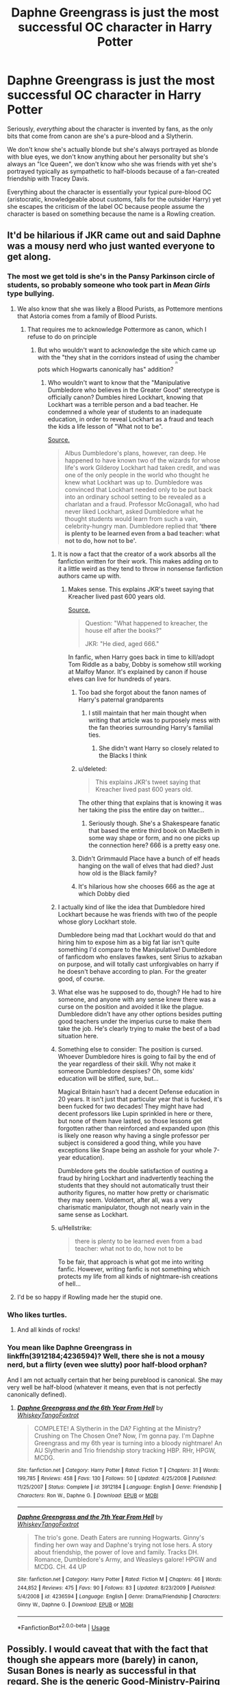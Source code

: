 #+TITLE: Daphne Greengrass is just the most successful OC character in Harry Potter

* Daphne Greengrass is just the most successful OC character in Harry Potter
:PROPERTIES:
:Author: Apache287
:Score: 596
:DateUnix: 1567600673.0
:DateShort: 2019-Sep-04
:FlairText: Discussion
:END:
Seriously, /everything/ about the character is invented by fans, as the only bits that come from canon are she's a pure-blood and a Slytherin.

We don't know she's actually blonde but she's always portrayed as blonde with blue eyes, we don't know anything about her personality but she's always an "Ice Queen", we don't know who she was friends with yet she's portrayed typically as sympathetic to half-bloods because of a fan-created friendship with Tracey Davis.

Everything about the character is essentially your typical pure-blood OC (aristocratic, knowledgeable about customs, falls for the outsider Harry) yet she escapes the criticism of the label OC because people assume the character is based on something because the name is a Rowling creation.


** It'd be hilarious if JKR came out and said Daphne was a mousy nerd who just wanted everyone to get along.
:PROPERTIES:
:Author: Slightly_Too_Heavy
:Score: 361
:DateUnix: 1567601919.0
:DateShort: 2019-Sep-04
:END:

*** The most we get told is she's in the Pansy Parkinson circle of students, so probably someone who took part in /Mean Girls/ type bullying.
:PROPERTIES:
:Author: Apache287
:Score: 141
:DateUnix: 1567603105.0
:DateShort: 2019-Sep-04
:END:

**** We also know that she was likely a Blood Purists, as Pottemore mentions that Astoria comes from a family of Blood Purists.
:PROPERTIES:
:Author: aAlouda
:Score: 95
:DateUnix: 1567603733.0
:DateShort: 2019-Sep-04
:END:

***** That requires me to acknowledge Pottermore as canon, which I refuse to do on principle
:PROPERTIES:
:Author: Tenebris-Umbra
:Score: 209
:DateUnix: 1567605791.0
:DateShort: 2019-Sep-04
:END:

****** But who wouldn't want to acknowledge the site which came up with the "they shat in the corridors instead of using the chamber pots which Hogwarts canonically has" addition? ^{^{^{^{/s}}}}
:PROPERTIES:
:Author: Hellstrike
:Score: 135
:DateUnix: 1567606558.0
:DateShort: 2019-Sep-04
:END:

******* Who wouldn't want to know that the "Manipulative Dumbledore who believes in the Greater Good" stereotype is officially canon? Dumbles hired Lockhart, knowing that Lockhart was a terrible person and a bad teacher. He condemned a whole year of students to an inadequate education, in order to reveal Lockhart as a fraud and teach the kids a life lesson of "What not to be".

[[https://www.pottermore.com/writing-by-jk-rowling/gilderoy-lockhart][Source.]]

#+begin_quote
  Albus Dumbledore's plans, however, ran deep. He happened to have known two of the wizards for whose life's work Gilderoy Lockhart had taken credit, and was one of the only people in the world who thought he knew what Lockhart was up to. Dumbledore was convinced that Lockhart needed only to be put back into an ordinary school setting to be revealed as a charlatan and a fraud. Professor McGonagall, who had never liked Lockhart, asked Dumbledore what he thought students would learn from such a vain, celebrity-hungry man. Dumbledore replied that *‘there is plenty to be learned even from a bad teacher: what not to do, how not to be'.*
#+end_quote
:PROPERTIES:
:Author: 4ecks
:Score: 91
:DateUnix: 1567607238.0
:DateShort: 2019-Sep-04
:END:

******** It is now a fact that the creator of a work absorbs all the fanfiction written for their work. This makes adding on to it a little weird as they tend to throw in nonsense fanfiction authors came up with.
:PROPERTIES:
:Author: The379thHero
:Score: 59
:DateUnix: 1567607779.0
:DateShort: 2019-Sep-04
:END:

********* Makes sense. This explains JKR's tweet saying that Kreacher lived past 600 years old.

[[https://twitter.com/jk_rowling/status/827296712561659905?lang=en][Source.]]

#+begin_quote
  Question: "What happened to kreacher, the house elf after the books?"

  JKR: "He died, aged 666."
#+end_quote

In fanfic, when Harry goes back in time to kill/adopt Tom Riddle as a baby, Dobby is somehow still working at Malfoy Manor. It's explained by canon if house elves can live for hundreds of years.
:PROPERTIES:
:Author: 4ecks
:Score: 50
:DateUnix: 1567608031.0
:DateShort: 2019-Sep-04
:END:

********** Too bad she forgot about the fanon names of Harry's paternal grandparents
:PROPERTIES:
:Author: The379thHero
:Score: 51
:DateUnix: 1567608088.0
:DateShort: 2019-Sep-04
:END:

*********** I still maintain that her main thought when writing that article was to purposely mess with the fan theories surrounding Harry's familial ties.
:PROPERTIES:
:Author: RedKorss
:Score: 37
:DateUnix: 1567611552.0
:DateShort: 2019-Sep-04
:END:

************ She didn't want Harry so closely related to the Blacks I think
:PROPERTIES:
:Author: Redhotlipstik
:Score: 3
:DateUnix: 1567654856.0
:DateShort: 2019-Sep-05
:END:


********** u/deleted:
#+begin_quote
  This explains JKR's tweet saying that Kreacher lived past 600 years old.
#+end_quote

The other thing that explains that is knowing it was her taking the piss the entire day on twitter...
:PROPERTIES:
:Score: 14
:DateUnix: 1567624242.0
:DateShort: 2019-Sep-04
:END:

*********** Seriously though. She's a Shakespeare fanatic that based the entire third book on MacBeth in some way shape or form, and no one picks up the connection here? 666 is a pretty easy one.
:PROPERTIES:
:Author: LightOfTheElessar
:Score: 9
:DateUnix: 1567645288.0
:DateShort: 2019-Sep-05
:END:


********** Didn't Grimmauld Place have a bunch of elf heads hanging on the wall of elves that had died? Just how old is the Black family?
:PROPERTIES:
:Author: AndroidMyAndroid
:Score: 10
:DateUnix: 1567634436.0
:DateShort: 2019-Sep-05
:END:


********** It's hilarious how she chooses 666 as the age at which Dobby died
:PROPERTIES:
:Author: BarneySpeaksBlarney
:Score: -8
:DateUnix: 1567620781.0
:DateShort: 2019-Sep-04
:END:


******** I actually kind of like the idea that Dumbledore hired Lockhart because he was friends with two of the people whose glory Lockhart stole.

Dumbledore being mad that Lockhart would do that and hiring him to expose him as a big fat liar isn't quite something I'd compare to the Manipulative! Dumbledore of fanficdom who enslaves fawkes, sent Sirius to azkaban on purpose, and will totally cast unforgivables on harry if he doesn't behave according to plan. For the greater good, of course.
:PROPERTIES:
:Author: corwinicewolf
:Score: 14
:DateUnix: 1567629773.0
:DateShort: 2019-Sep-05
:END:


******** What else was he supposed to do, though? He had to hire someone, and anyone with any sense knew there was a curse on the position and avoided it like the plague. Dumbledore didn't have any other options besides putting good teachers under the imperius curse to make them take the job. He's clearly trying to make the best of a bad situation here.
:PROPERTIES:
:Author: MTheLoud
:Score: 14
:DateUnix: 1567627905.0
:DateShort: 2019-Sep-05
:END:


******** Something else to consider: The position is cursed. Whoever Dumbledore hires is going to fail by the end of the year regardless of their skill. Why not make it someone Dumbledore despises? Oh, some kids' education will be stifled, sure, but...

Magical Britain hasn't had a decent Defense education in 20 years. It isn't just that particular year that is fucked, it's been fucked for two decades! They might have had decent professors like Lupin sprinkled in here or there, but none of them have lasted, so those lessons get forgotten rather than reinforced and expanded upon (this is likely one reason why having a single professor per subject is considered a good thing, while you have exceptions like Snape being an asshole for your whole 7-year education).

Dumbledore gets the double satisfaction of ousting a fraud by hiring Lockhart and inadvertently teaching the students that they should not automatically trust their authority figures, no matter how pretty or charismatic they may seem. Voldemort, after all, was a very charismatic manipulator, though not nearly vain in the same sense as Lockhart.
:PROPERTIES:
:Author: Poonchow
:Score: 9
:DateUnix: 1567663022.0
:DateShort: 2019-Sep-05
:END:


******** u/Hellstrike:
#+begin_quote
  there is plenty to be learned even from a bad teacher: what not to do, how not to be
#+end_quote

To be fair, that approach is what got me into writing fanfic. However, writing fanfic is not something which protects my life from all kinds of nightmare-ish creations of hell...
:PROPERTIES:
:Author: Hellstrike
:Score: 16
:DateUnix: 1567607705.0
:DateShort: 2019-Sep-04
:END:


**** I'd be so happy if Rowling made her the stupid one.
:PROPERTIES:
:Score: 1
:DateUnix: 1567727522.0
:DateShort: 2019-Sep-06
:END:


*** Who likes turtles.
:PROPERTIES:
:Author: ashez2ashes
:Score: 18
:DateUnix: 1567606225.0
:DateShort: 2019-Sep-04
:END:

**** And all kinds of rocks!
:PROPERTIES:
:Author: jazzjazzmine
:Score: 11
:DateUnix: 1567606564.0
:DateShort: 2019-Sep-04
:END:


*** You mean like Daphne Greengrass in linkffn(3912184;4236594)? Well, there she is not a mousy nerd, but a flirty (even wee slutty) poor half-blood orphan?

And I am not actually certain that her being pureblood is canonical. She may very well be half-blood (whatever it means, even that is not perfectly canonically defined).
:PROPERTIES:
:Author: ceplma
:Score: 11
:DateUnix: 1567614058.0
:DateShort: 2019-Sep-04
:END:

**** [[https://www.fanfiction.net/s/3912184/1/][*/Daphne Greengrass and the 6th Year From Hell/*]] by [[https://www.fanfiction.net/u/1369789/WhiskeyTangoFoxtrot][/WhiskeyTangoFoxtrot/]]

#+begin_quote
  COMPLETE! A Slytherin in the DA? Fighting at the Ministry? Crushing on The Chosen One? Now, I'm gonna pay. I'm Daphne Greengrass and my 6th year is turning into a bloody nightmare! An AU Slytherin and Trio friendship story tracking HBP. RHr, HPGW, MCDG.
#+end_quote

^{/Site/:} ^{fanfiction.net} ^{*|*} ^{/Category/:} ^{Harry} ^{Potter} ^{*|*} ^{/Rated/:} ^{Fiction} ^{T} ^{*|*} ^{/Chapters/:} ^{31} ^{*|*} ^{/Words/:} ^{199,785} ^{*|*} ^{/Reviews/:} ^{458} ^{*|*} ^{/Favs/:} ^{130} ^{*|*} ^{/Follows/:} ^{50} ^{*|*} ^{/Updated/:} ^{4/25/2008} ^{*|*} ^{/Published/:} ^{11/25/2007} ^{*|*} ^{/Status/:} ^{Complete} ^{*|*} ^{/id/:} ^{3912184} ^{*|*} ^{/Language/:} ^{English} ^{*|*} ^{/Genre/:} ^{Friendship} ^{*|*} ^{/Characters/:} ^{Ron} ^{W.,} ^{Daphne} ^{G.} ^{*|*} ^{/Download/:} ^{[[http://www.ff2ebook.com/old/ffn-bot/index.php?id=3912184&source=ff&filetype=epub][EPUB]]} ^{or} ^{[[http://www.ff2ebook.com/old/ffn-bot/index.php?id=3912184&source=ff&filetype=mobi][MOBI]]}

--------------

[[https://www.fanfiction.net/s/4236594/1/][*/Daphne Greengrass and the 7th Year From Hell/*]] by [[https://www.fanfiction.net/u/1369789/WhiskeyTangoFoxtrot][/WhiskeyTangoFoxtrot/]]

#+begin_quote
  The trio's gone. Death Eaters are running Hogwarts. Ginny's finding her own way and Daphne's trying not lose hers. A story about friendship, the power of love and family. Tracks DH. Romance, Dumbledore's Army, and Weasleys galore! HPGW and MCDG. CH. 44 UP
#+end_quote

^{/Site/:} ^{fanfiction.net} ^{*|*} ^{/Category/:} ^{Harry} ^{Potter} ^{*|*} ^{/Rated/:} ^{Fiction} ^{M} ^{*|*} ^{/Chapters/:} ^{46} ^{*|*} ^{/Words/:} ^{244,852} ^{*|*} ^{/Reviews/:} ^{475} ^{*|*} ^{/Favs/:} ^{90} ^{*|*} ^{/Follows/:} ^{83} ^{*|*} ^{/Updated/:} ^{8/23/2009} ^{*|*} ^{/Published/:} ^{5/4/2008} ^{*|*} ^{/id/:} ^{4236594} ^{*|*} ^{/Language/:} ^{English} ^{*|*} ^{/Genre/:} ^{Drama/Friendship} ^{*|*} ^{/Characters/:} ^{Ginny} ^{W.,} ^{Daphne} ^{G.} ^{*|*} ^{/Download/:} ^{[[http://www.ff2ebook.com/old/ffn-bot/index.php?id=4236594&source=ff&filetype=epub][EPUB]]} ^{or} ^{[[http://www.ff2ebook.com/old/ffn-bot/index.php?id=4236594&source=ff&filetype=mobi][MOBI]]}

--------------

*FanfictionBot*^{2.0.0-beta} | [[https://github.com/tusing/reddit-ffn-bot/wiki/Usage][Usage]]
:PROPERTIES:
:Author: FanfictionBot
:Score: 4
:DateUnix: 1567614070.0
:DateShort: 2019-Sep-04
:END:


** Possibly. I would caveat that with the fact that though she appears more (barely) in canon, Susan Bones is nearly as successful in that regard. She is the generic Good-Ministry-Pairing for many stories. Think about how fanon it has become regarding her...assets shall we say.

So, we have major pairings for three of the four main houses most common in fanfiction:

- Gryffindor - Hermione/Ginny (waxes and wanes due to oversaturation)
- Slytherin - Daphne (and admittedly a LOT of SI girls)
- Hufflepuff - Susan

The odd man out is actually Ravenclaw, which by my estimation has the least OC characters created in the whole fandom (pairing or otherwise). Why is that? I can only speculate.

My guess is probably due to both the train-wreck relationship with Cho not exactly painting her (and possibly Michael Corner) in a good light. Another factor that, now I think of it, may be that Ravenclaw characters get the least 'page-time' out of all the houses in the books (actually checked this too).

Not to mention Ravenclaw actually seems to have the least broad characterization (everything related to being smart/knowledgeable). Compare that with Gryffindor - honorable, boisterous, brave, reckless, humorous, straight-forward - where you see both the good and bad of the house so clearly in the books.
:PROPERTIES:
:Author: XeshTrill
:Score: 95
:DateUnix: 1567606119.0
:DateShort: 2019-Sep-04
:END:

*** It's probably the lack of an archetypal character.

Hufflepuff you've got Susan, Tonks, Hannah, and Cedric who all have various shades of friendship and loyalty above all.

Gryffindor I don't need to list because there's enough to show their traits which you list.

Slytherin have a few characters to show their factional, cunning, political, and loyal (in their own way) tendencies.

Ravenclaw, all you really have is Luna (who says she gets bullied by her classmates) who doesn't really fit into their archetype.

Most OCs are typically a character the author likes but with certain traits added or removed (most Gryffindor OCs seem to be a combination of Ginny's sportyness and Hermione's brains but without the former's impetuous personality or the latter's awful social manner)
:PROPERTIES:
:Author: Apache287
:Score: 57
:DateUnix: 1567606448.0
:DateShort: 2019-Sep-04
:END:

**** In fairness, fanon Luna is just as much an OC as fanon Daphne.
:PROPERTIES:
:Author: ForwardDiscussion
:Score: 58
:DateUnix: 1567609416.0
:DateShort: 2019-Sep-04
:END:

***** I have no clue how fanon Luna turned into an oversexualised pansexual nymphomaniac teenager, but I do know that I don't like it.
:PROPERTIES:
:Author: 4ecks
:Score: 88
:DateUnix: 1567610235.0
:DateShort: 2019-Sep-04
:END:

****** Her name is Lovegood, and Rowling literally has a werewolf named Remus Lupin.
:PROPERTIES:
:Score: 61
:DateUnix: 1567624048.0
:DateShort: 2019-Sep-04
:END:


****** [deleted]
:PROPERTIES:
:Score: 43
:DateUnix: 1567612110.0
:DateShort: 2019-Sep-04
:END:

******* I mean she had an air of odd charm around her when I first read the books and saw her (Maybe it's not the same with others?), and that's been really over-exaggerated and I hate it. She's Luna, just a charming kind girl who's bullied, not Luna the OP-seer-quirky-notlikeothergirls-divinator.
:PROPERTIES:
:Author: YoungMadScientist_
:Score: 1
:DateUnix: 1582066302.0
:DateShort: 2020-Feb-19
:END:


****** Quirky girls are monsters in bed am'ight? /s
:PROPERTIES:
:Author: ericonr
:Score: 30
:DateUnix: 1567611463.0
:DateShort: 2019-Sep-04
:END:

******* /cue obligatory line from Hermione stories/

It's always the quiet ones.
:PROPERTIES:
:Author: Hellstrike
:Score: 31
:DateUnix: 1567616920.0
:DateShort: 2019-Sep-04
:END:

******** It's pretty funny to see those little comments in stories too, because Hermione is the opposite of quiet.
:PROPERTIES:
:Score: 13
:DateUnix: 1567648394.0
:DateShort: 2019-Sep-05
:END:


****** The actress. Same as the Draco in leather pants trope.
:PROPERTIES:
:Author: xenrev
:Score: 17
:DateUnix: 1567614157.0
:DateShort: 2019-Sep-04
:END:

******* The actress is just your average pretty girl though.
:PROPERTIES:
:Author: AvarizeDK
:Score: 8
:DateUnix: 1567631099.0
:DateShort: 2019-Sep-05
:END:

******** In your opinion. I don't think Angelina Jolie is attractive, but I'm clearly in the minority on that. Some of the photospreads of Evanna Lynch are fairly racy so it's a hop, skip, and a jump from that to oversexualised pansexual nymphomaniac Luna Lovegood.
:PROPERTIES:
:Author: xenrev
:Score: 10
:DateUnix: 1567643030.0
:DateShort: 2019-Sep-05
:END:

********* I've never heard someone outside the fanfiction community find her particularly attractive.
:PROPERTIES:
:Author: AvarizeDK
:Score: -1
:DateUnix: 1567657893.0
:DateShort: 2019-Sep-05
:END:

********** Teenage me found Luna the most attractive person in the movies, something I always found odd (I figured it'd be Fleur, but meh).
:PROPERTIES:
:Author: Fredrik1994
:Score: 8
:DateUnix: 1567663425.0
:DateShort: 2019-Sep-05
:END:

*********** teenage me found it to be narcissa malfoy. Not enough pairinhs with her though...
:PROPERTIES:
:Score: 1
:DateUnix: 1567766827.0
:DateShort: 2019-Sep-06
:END:

************ As a teenager I thought Bellatrix was. Pls no hate.
:PROPERTIES:
:Author: BBopMaster216
:Score: 2
:DateUnix: 1567785310.0
:DateShort: 2019-Sep-06
:END:

************* mmh, I liked delenda est for that pairing
:PROPERTIES:
:Score: 1
:DateUnix: 1567823782.0
:DateShort: 2019-Sep-07
:END:


********** Weird. All my non-fandom friends find her very attractive. Especially as Evanna Lynch aged up.
:PROPERTIES:
:Author: xenrev
:Score: 1
:DateUnix: 1567782878.0
:DateShort: 2019-Sep-06
:END:


****** It is not always so. In some better stories she may be written well. linkao3(Protection From Nargles by Arpad_Hrunta;Harry and Luna Against the High Inquisitor by Arpad_Hrunta) or for example in linkao3(The Accidental Animagus by White_Squirrel), in all Northumbrian stories, or in linkffn(Help of a Seer by Aealket).
:PROPERTIES:
:Author: ceplma
:Score: 5
:DateUnix: 1567614473.0
:DateShort: 2019-Sep-04
:END:

******* [[https://archiveofourown.org/works/568303][*/Harry and Luna Against the High Inquisitor/*]] by [[https://www.archiveofourown.org/users/Arpad_Hrunta/pseuds/Arpad_Hrunta][/Arpad_Hrunta/]]

#+begin_quote
  Harry and Luna are in a new relationship, but have to deal with the machinations of High Inquisitor Dolores Umbridge. Sequel to "Protection from Nargles". HPLL, RWLB. In progress.
#+end_quote

^{/Site/:} ^{Archive} ^{of} ^{Our} ^{Own} ^{*|*} ^{/Fandom/:} ^{Harry} ^{Potter} ^{-} ^{J.} ^{K.} ^{Rowling} ^{*|*} ^{/Published/:} ^{2012-11-20} ^{*|*} ^{/Updated/:} ^{2014-12-12} ^{*|*} ^{/Words/:} ^{111927} ^{*|*} ^{/Chapters/:} ^{16/?} ^{*|*} ^{/Comments/:} ^{18} ^{*|*} ^{/Kudos/:} ^{94} ^{*|*} ^{/Bookmarks/:} ^{14} ^{*|*} ^{/Hits/:} ^{3674} ^{*|*} ^{/ID/:} ^{568303} ^{*|*} ^{/Download/:} ^{[[https://archiveofourown.org/downloads/568303/Harry%20and%20Luna%20Against.epub?updated_at=1418452659][EPUB]]} ^{or} ^{[[https://archiveofourown.org/downloads/568303/Harry%20and%20Luna%20Against.mobi?updated_at=1418452659][MOBI]]}

--------------

[[https://archiveofourown.org/works/14078862][*/The Accidental Animagus/*]] by [[https://www.archiveofourown.org/users/White_Squirrel/pseuds/White_Squirrel][/White_Squirrel/]]

#+begin_quote
  Harry escapes the Dursleys with a unique bout of accidental magic and eventually winds up at the Grangers' house. Now, he has what he always wanted: a loving family---and he'll need their help to take on the magical world and vanquish the dark lord who has pursued him from birth. Years 1-4.
#+end_quote

^{/Site/:} ^{Archive} ^{of} ^{Our} ^{Own} ^{*|*} ^{/Fandom/:} ^{Harry} ^{Potter} ^{-} ^{J.} ^{K.} ^{Rowling} ^{*|*} ^{/Published/:} ^{2018-03-24} ^{*|*} ^{/Completed/:} ^{2018-04-07} ^{*|*} ^{/Words/:} ^{666696} ^{*|*} ^{/Chapters/:} ^{112/112} ^{*|*} ^{/Comments/:} ^{380} ^{*|*} ^{/Kudos/:} ^{962} ^{*|*} ^{/Bookmarks/:} ^{231} ^{*|*} ^{/Hits/:} ^{29516} ^{*|*} ^{/ID/:} ^{14078862} ^{*|*} ^{/Download/:} ^{[[https://archiveofourown.org/downloads/14078862/The%20Accidental%20Animagus.epub?updated_at=1531881325][EPUB]]} ^{or} ^{[[https://archiveofourown.org/downloads/14078862/The%20Accidental%20Animagus.mobi?updated_at=1531881325][MOBI]]}

--------------

[[https://www.fanfiction.net/s/7548963/1/][*/Help of a Seer/*]] by [[https://www.fanfiction.net/u/1271272/Aealket][/Aealket/]]

#+begin_quote
  When Luna's dad is killed, things change. Post Order of the Phoenix HP/LL
#+end_quote

^{/Site/:} ^{fanfiction.net} ^{*|*} ^{/Category/:} ^{Harry} ^{Potter} ^{*|*} ^{/Rated/:} ^{Fiction} ^{M} ^{*|*} ^{/Chapters/:} ^{26} ^{*|*} ^{/Words/:} ^{159,424} ^{*|*} ^{/Reviews/:} ^{1,143} ^{*|*} ^{/Favs/:} ^{2,418} ^{*|*} ^{/Follows/:} ^{1,209} ^{*|*} ^{/Updated/:} ^{3/27/2012} ^{*|*} ^{/Published/:} ^{11/13/2011} ^{*|*} ^{/Status/:} ^{Complete} ^{*|*} ^{/id/:} ^{7548963} ^{*|*} ^{/Language/:} ^{English} ^{*|*} ^{/Genre/:} ^{Adventure/Romance} ^{*|*} ^{/Characters/:} ^{Harry} ^{P.,} ^{Luna} ^{L.} ^{*|*} ^{/Download/:} ^{[[http://www.ff2ebook.com/old/ffn-bot/index.php?id=7548963&source=ff&filetype=epub][EPUB]]} ^{or} ^{[[http://www.ff2ebook.com/old/ffn-bot/index.php?id=7548963&source=ff&filetype=mobi][MOBI]]}

--------------

*FanfictionBot*^{2.0.0-beta} | [[https://github.com/tusing/reddit-ffn-bot/wiki/Usage][Usage]]
:PROPERTIES:
:Author: FanfictionBot
:Score: 1
:DateUnix: 1567614561.0
:DateShort: 2019-Sep-04
:END:


**** u/Hellstrike:
#+begin_quote
  Hannah
#+end_quote

But there are no popular fics with Harry pairings for her. There are plenty of Harry/Tonks (* /nervously looks left and right/ *), Harry/Susan and Harry/Cedric stories around. But very little with Hannah other than some fics where she ends up with Neville.
:PROPERTIES:
:Author: Hellstrike
:Score: 11
:DateUnix: 1567606742.0
:DateShort: 2019-Sep-04
:END:

***** Sorry, I didn't mean there are loads of fics of these character necessarily but that there are characters in those houses that fit as "archetypes" to base other characters off or to be used.

Hannah isn't used much because of the canon Neville relationship.
:PROPERTIES:
:Author: Apache287
:Score: 18
:DateUnix: 1567606871.0
:DateShort: 2019-Sep-04
:END:

****** Hermione canonically ends up with Ron, but that has not stopped people from shipping her with everyone from Harry to Voldemort, Kingsley, Snape and Moonboy for all I know.
:PROPERTIES:
:Author: Hellstrike
:Score: 14
:DateUnix: 1567606997.0
:DateShort: 2019-Sep-04
:END:

******* True but the Harry pairing was one of the thing's that been talked about for years while Hannah/Neville has never really seen a "he should've ended up with Ginny because of Yule Ball" type affair.
:PROPERTIES:
:Author: Apache287
:Score: 15
:DateUnix: 1567607742.0
:DateShort: 2019-Sep-04
:END:

******** Neville/"his weird plant" OTP

Actually, I am afraid to search for that given what you can usually find in the depths of +hell+ the internet.
:PROPERTIES:
:Author: Hellstrike
:Score: 22
:DateUnix: 1567607899.0
:DateShort: 2019-Sep-04
:END:


******* [deleted]
:PROPERTIES:
:Score: 12
:DateUnix: 1567612278.0
:DateShort: 2019-Sep-04
:END:

******** u/Hellstrike:
#+begin_quote
  people feel bad for the other guys so they get the "dregs"
#+end_quote

I hate that part, especially in Ministry 6 fics.

/So Harry and Hermione, Neville and Luna, wait that leaves Ron with Ginny... Wait, we are not Game of Thrones or the Habsburgs, so Neville and Ginny and Ron with Luna./

Like, not everyone has to end up paired, especially not in a fic where everyone is just 16. Hell, make Hermione the inspiration for Barney Stinson and have her seduce half of the witches in her age group just for the fun of it because she just snapped and went off on an epic journey of hedonism after the war or something like that.
:PROPERTIES:
:Author: Hellstrike
:Score: 19
:DateUnix: 1567612751.0
:DateShort: 2019-Sep-04
:END:

********* u/Maacssis:
#+begin_quote
  Hell, make Hermione the inspiration for Barney Stinson and have her seduce half of the witches in her age group just for the fun of it because she just snapped and went off on an epic journey of hedonism after the war or something like that.
#+end_quote

Yes, please
:PROPERTIES:
:Author: Maacssis
:Score: 3
:DateUnix: 1567648123.0
:DateShort: 2019-Sep-05
:END:


******* Moonboy for all I know 😂😂😂
:PROPERTIES:
:Author: Just__A__Commenter
:Score: 1
:DateUnix: 1568476494.0
:DateShort: 2019-Sep-14
:END:


***** Hanna is in a lot of the Harry/Susan fics, as a third. Like she's an extension of Susan.
:PROPERTIES:
:Author: xenrev
:Score: 10
:DateUnix: 1567614348.0
:DateShort: 2019-Sep-04
:END:

****** Hannah is to Susan as Tracy is to Daphne.

She is rarely the love interest, but is almost always the love interests best friend. Also often plays romantic advisor when Harry and Susan/Daphne have an argument/misunderstanding.
:PROPERTIES:
:Author: Daimonin_123
:Score: 10
:DateUnix: 1567651375.0
:DateShort: 2019-Sep-05
:END:

******* I've found Tracy to be more /just/ a friend (Harry/Daphne, Daphne & Tracy), whereas Hannah is a bonus girlfriend (Harry/Susan/Hannah) just as often (if not more often) as she is just a friend.
:PROPERTIES:
:Author: xenrev
:Score: 6
:DateUnix: 1567783287.0
:DateShort: 2019-Sep-06
:END:


***** Hannah usually ends up the 3rd person in a Harry/Susan/x trio, but I've not really seen her paired with him alone.
:PROPERTIES:
:Author: Fredrik1994
:Score: 2
:DateUnix: 1567663557.0
:DateShort: 2019-Sep-05
:END:


*** u/Hellstrike:
#+begin_quote
  Susan
#+end_quote

You mean "tits who get Harry to talk to Amelia Bones"? Seriously, I haven't seen a fic with a Harry/Susan pairing where she was not a convenient plot device to bridge the gap between her aunt and him, usually to get Sirius a trial or Harry "independent" from Dumbledore. Might be time to write one...
:PROPERTIES:
:Author: Hellstrike
:Score: 67
:DateUnix: 1567606900.0
:DateShort: 2019-Sep-04
:END:

**** u/deleted:
#+begin_quote
  You mean "tits who get Harry to talk to Amelia Bones"? Seriously, I haven't seen a fic with a Harry/Susan pairing where she was not a convenient plot device to bridge the gap between her aunt and him, usually to get Sirius a trial or Harry "independent" from Dumbledore. Might be time to write one...
#+end_quote

I hope someone writes that literally.
:PROPERTIES:
:Score: 19
:DateUnix: 1567623811.0
:DateShort: 2019-Sep-04
:END:


**** u/deleted:
#+begin_quote
  You mean "tits who get Harry to talk to Amelia Bones"? Seriously, I haven't seen a fic with a Harry/Susan pairing where she was not a convenient plot device to bridge the gap between her aunt and him, usually to get Sirius a trial or Harry "independent" from Dumbledore. Might be time to write one...
#+end_quote

I've got a title if you're interested. "Fantastic Breasts and where to find them."
:PROPERTIES:
:Score: 6
:DateUnix: 1567789228.0
:DateShort: 2019-Sep-06
:END:

***** Perfection.
:PROPERTIES:
:Author: fuckyeahmoment
:Score: 1
:DateUnix: 1569410423.0
:DateShort: 2019-Sep-25
:END:


**** I mean there's a few where they bond over both not having any family anymore because Amelia died.
:PROPERTIES:
:Author: ThellraAK
:Score: 1
:DateUnix: 1567682801.0
:DateShort: 2019-Sep-05
:END:


*** [deleted]
:PROPERTIES:
:Score: 16
:DateUnix: 1567611906.0
:DateShort: 2019-Sep-04
:END:

**** Actually, her original name used to be Sue, which is why I make her Welsh. People come expecting some racial stereotypes and instead, they get a "normal" girl with a distant background from one of Britain's former colonies.
:PROPERTIES:
:Author: Hellstrike
:Score: 13
:DateUnix: 1567617394.0
:DateShort: 2019-Sep-04
:END:

***** “Bitch I ain't Cho Chang”
:PROPERTIES:
:Author: Redhotlipstik
:Score: 18
:DateUnix: 1567655065.0
:DateShort: 2019-Sep-05
:END:

****** An upvote for the AVPM reference :P
:PROPERTIES:
:Author: Emerald-Guardian
:Score: 5
:DateUnix: 1567705103.0
:DateShort: 2019-Sep-05
:END:


** Most successful OCs:

1. DG
2. Susan Bones
3. Fucking Hadrian lol. Actually, I'm not even sure what Hadrian is anymore. Harry/SI/OC
:PROPERTIES:
:Author: Arsenal_49_Spurs_0
:Score: 79
:DateUnix: 1567610210.0
:DateShort: 2019-Sep-04
:END:

*** I know what hadrian is, it's an instant drop of the story.
:PROPERTIES:
:Author: LowerQuality
:Score: 37
:DateUnix: 1567633899.0
:DateShort: 2019-Sep-05
:END:

**** /open tab/ You shall call me Hadri- /close tab/
:PROPERTIES:
:Author: harryredditalt
:Score: 29
:DateUnix: 1567652884.0
:DateShort: 2019-Sep-05
:END:

***** "Just place 7 drops of blood here Lord Potter" Griphook the account manager explains as the chief of goblins, Ragnok the VII, watches on.

The blood flows over the page coalescing into flowing script which reads

Lord Hadrian James Potter Peverell Gryffindor Slytherin Merlin the first\\
King of the British isles and Avalon and Hogwarts\\
Magical block: 99%\\
700 Life debts owed\\
Creature inheritance: vampire, werewolf, incubus, dragon, veela

Account balance 42 trillion Galleons

Oh and here is a 7 compartment chest and a phoenix.

*Barf*
:PROPERTIES:
:Author: LowerQuality
:Score: 37
:DateUnix: 1567657828.0
:DateShort: 2019-Sep-05
:END:

****** Don't forget the 200 Marriage Contracts that were made by his grandparents.
:PROPERTIES:
:Author: harryredditalt
:Score: 23
:DateUnix: 1567657924.0
:DateShort: 2019-Sep-05
:END:

******* Or how Dumbledore stole most of his money, somehow?
:PROPERTIES:
:Score: 14
:DateUnix: 1567669031.0
:DateShort: 2019-Sep-05
:END:


****** *42 trillion galleons, 62 billion sickles, and 11 knuts
:PROPERTIES:
:Author: IrvingMintumble
:Score: 7
:DateUnix: 1567686020.0
:DateShort: 2019-Sep-05
:END:


****** I can't stop laughing.
:PROPERTIES:
:Author: CorruptedFlame
:Score: 4
:DateUnix: 1567902336.0
:DateShort: 2019-Sep-08
:END:


***** This is a bit too true.
:PROPERTIES:
:Score: 2
:DateUnix: 1567669001.0
:DateShort: 2019-Sep-05
:END:


**** The only reason it isn't like that for me is that Hadrian, along with Nathaniel is my favourite name in existence.
:PROPERTIES:
:Author: Krofn_In_The_House
:Score: 7
:DateUnix: 1567668105.0
:DateShort: 2019-Sep-05
:END:

***** Having an actual OC named Hadrian is a lot better than having Harry change his name to it.
:PROPERTIES:
:Author: IrvingMintumble
:Score: 6
:DateUnix: 1567686078.0
:DateShort: 2019-Sep-05
:END:

****** Except when said Hadrian is Harry's twin, aka the Wrong Boy Who Lived
:PROPERTIES:
:Author: Pempelune
:Score: 3
:DateUnix: 1567871939.0
:DateShort: 2019-Sep-07
:END:


** And now I'm sad that HBP brought Blaise into the picture and out of the "background character" pile.

Before HBP confirmed his gender and race, fanfic made him out to be a pale-skinned brunette, hot-blooded sultry Italian dame who was the opposite and rival of Ice Queen Daphne. The Veronica to Daphne's Betty.

Fanon Blaise in today's fanfic is the sultry Italian gent, the opposite and rival of Ice Prince fanon Draco.
:PROPERTIES:
:Author: 4ecks
:Score: 119
:DateUnix: 1567605080.0
:DateShort: 2019-Sep-04
:END:

*** [deleted]
:PROPERTIES:
:Score: 54
:DateUnix: 1567612340.0
:DateShort: 2019-Sep-04
:END:

**** Is he usually just gay, because I think I've seen more bisexual Blaise Zabinis?
:PROPERTIES:
:Author: NiCommander
:Score: 9
:DateUnix: 1567659235.0
:DateShort: 2019-Sep-05
:END:


*** Blaise was Daphne before Daphne as in the defacto Slytherin love interest before HBP. I think that's why JK made the specification that he was a black male
:PROPERTIES:
:Author: Redhotlipstik
:Score: 14
:DateUnix: 1567655139.0
:DateShort: 2019-Sep-05
:END:

**** And that changed literally nothing at all...
:PROPERTIES:
:Author: AreYouOKAni
:Score: 6
:DateUnix: 1569265957.0
:DateShort: 2019-Sep-23
:END:


** You need to go wayyy back in Fanfiction to find where some of these started from.

re: Daphne, I think Jeconais was one of the first (?) to characterize her as the "Ice Princess" in 2005 [[https://jeconais.fanficauthors.net/Perfect_Situations/Perfect_Situations/]]

re: Susan, "Scenes From October" by DrT from way back in 2004 is one of the earliest that I know of that portrays her as busty. [[https://fictionalley.ikeran.org/authors/drt/SFO.html]] (used to be on fictionalley, but that seems defunct and I can't find it in the wayback machine)
:PROPERTIES:
:Author: twobikes
:Score: 37
:DateUnix: 1567609717.0
:DateShort: 2019-Sep-04
:END:


** I personally like the Idea of using a backdrop character established in Canon as an O.C so hats off to this fandom for (over) using Daphne .

And I am.planing a fic that will take this- coming up with a personality to fit a faceless name- to the next level.
:PROPERTIES:
:Author: Mypriscious
:Score: 22
:DateUnix: 1567606759.0
:DateShort: 2019-Sep-04
:END:


** Also that she has a sister named Astoria is canon. That's three whole things! that's starting off with more than most OC get in total.
:PROPERTIES:
:Author: xenrev
:Score: 19
:DateUnix: 1567614073.0
:DateShort: 2019-Sep-04
:END:


** I feel like this happens to a lot of background characters in fandom (though it definitely happens the most in HP). OCs have a stigma attached to them and turning someone who is technically canon into that OC avoids that.

A friend and I actually discussed this once. It had been a long time since she read the books and had been mostly reading fanfics and was shocked when I told her there is actually next to no canon material on Daphne!
:PROPERTIES:
:Score: 15
:DateUnix: 1567615679.0
:DateShort: 2019-Sep-04
:END:


** Daphne is just another name for "FemDraco"
:PROPERTIES:
:Author: lrn3porn
:Score: 11
:DateUnix: 1567639827.0
:DateShort: 2019-Sep-05
:END:

*** To be more specific, FemDraco in leather pants. Daphne is usually some sort of sophisticate. Canon Draco is pretty much just a brat.
:PROPERTIES:
:Author: NiCommander
:Score: 6
:DateUnix: 1567659623.0
:DateShort: 2019-Sep-05
:END:


** I prefer background characters over OCs
:PROPERTIES:
:Author: Mikill1995
:Score: 17
:DateUnix: 1567611024.0
:DateShort: 2019-Sep-04
:END:


** Your last point is so true. Like, good to know all we have to do with OCs is slap a canon name on her and we'll avoid the Mary Sue labels entirely. But add Harry/OC (essentially what Haphne is, guys, really sorry to break it to you) and the fic withers in obscurity.
:PROPERTIES:
:Author: Not_Hortensia
:Score: 16
:DateUnix: 1567606139.0
:DateShort: 2019-Sep-04
:END:

*** I'm guilty of that. I have some irrational prejudice with the OC tag. I'm trying to break out of it, but it's still there. Reading a story that happens in another place / time and has OCs in it is something, but for some reason I'm prejudiced against OCs in common settings. Using barely known, but canon characters and developing them doesn't trigger that prejudice. I'm trying to change my ways, we'll see how it goes.
:PROPERTIES:
:Author: ericonr
:Score: 14
:DateUnix: 1567611747.0
:DateShort: 2019-Sep-04
:END:

**** u/Hellstrike:
#+begin_quote
  Using barely known, but canon characters and developing them doesn't trigger that prejudice
#+end_quote

Yeah, I got a Harry/Lisa Turpin fic to 2200 follows, so yeah, you only have to wrap your OCs nicely.
:PROPERTIES:
:Author: Hellstrike
:Score: 10
:DateUnix: 1567617580.0
:DateShort: 2019-Sep-04
:END:


** It really isn't that surprising, there are two major areas that Daphne fills that more well known characters do not.

​

The first is Romeo & Juliette. For good or bad, people love a good star-crossed lovers tale.

​

The second is a redemption arc. People like seeing the Dragon brought to the side of the light. Redemption through Love is also a very popular trope.

​

Now those make sense, but why not the more established characters? Well, it is because *Canon Draco is completely irredeemable*. He is comic book levels of evil. He displays pretty much no desirable qualities throughout the entire series. His 'official' redemption arc is essentially he is too cowardly to pull the trigger. He still believes the rhetoric and advocates genocide and ethnic cleansing. But he doesn't want to pull the trigger himself. This pretty much poisons any decent use of him for these categories, as well as most of the characters around him.

​

I mean, to do a decent redemption arc you gotta show questioning of beliefs and or the system they are in. Draco's character is literally hero worship of his father. If you want to redeem him, you gotta either start very young (and diverge from canon personality hard), or give it enough story development to be believable. The two stories that had the most believable Draco redemptions I can think of (Escape & Pertrification Proliferation) basically have him at the point where you can start imaging a redemption arc at the end of the fic, because you gotta put him through a lot to get there.

​

Side Slytherin characters that have screen time are almost as bad. You got Draco's muscle followers, you have the Inquisition Squad, you have the Slytherin organizing of public shaming in the 4th book. They are shown literally doing nothing redeemable in the book. (I mean, would it really be that hard to say one or two of Harry's years joined Dumbledore's Army? or at least considered it?). You have a bit more play here (I've seen a few good Greg redemption, seeing how he is being used). but the traits they have don't really make them good for pairings and/or being a central redemption figure.

​

Thus if you want to do one of these areas, it makes perfect sense authors would go to characters-in-name-only. I mean, the first thing you have to do is Slytherin less of a 'evil vs good' equation and more of a 'its complicated'. A lot of fics do that (and end up with the Light vs Dark vs Grey). It is just... a popular archtype that seems like it should fit the universe JK set up but it.. just does not.
:PROPERTIES:
:Author: StarDolph
:Score: 11
:DateUnix: 1567626029.0
:DateShort: 2019-Sep-05
:END:

*** Check out Exile by bennybear. One of the best and most original Draco redemption stories.
:PROPERTIES:
:Author: AreYouOKAni
:Score: 1
:DateUnix: 1569266147.0
:DateShort: 2019-Sep-23
:END:


** There are several reasons as to why she's popular which are discussed fairly often on this site, but I think the most important is just that she's the one that people decided to roll with for a Slytherin girlfriend. If 15 years ago somebody wrote a Harry/Lily Moon ice queen story and people liked it, that's probably who we'd be talking about right now. Once the fanon character became established, it was easier to keep going with it because it lets the readers know what to expect.
:PROPERTIES:
:Author: c0smicmuffin
:Score: 5
:DateUnix: 1567717242.0
:DateShort: 2019-Sep-06
:END:


** I always picture her as black-haired.
:PROPERTIES:
:Author: vivianTimmet
:Score: 6
:DateUnix: 1567611738.0
:DateShort: 2019-Sep-04
:END:


** My headcanon is that she's a magical weed dealer and a hippie.
:PROPERTIES:
:Author: Bob_Bobinson
:Score: 6
:DateUnix: 1567616716.0
:DateShort: 2019-Sep-04
:END:


** We know a few things about her sister so I think we can extrapolate from that. I believe this is from Pottermore but Astoria didn't allow Scorpius to grow up thinking that muggles are trash. And scorpius had blonde hair like his father so likely Astoria did as well and thus theres a chance Daphne had blonde hair.

And Daphne is probably not a bigot since most children get their values from their parents and Astoria wasn't a bigot.
:PROPERTIES:
:Author: hamstersmagic
:Score: 8
:DateUnix: 1567607118.0
:DateShort: 2019-Sep-04
:END:

*** Astoria is portrayed in the films with dark hair.

And most of those details about Astoria from Pottermore and /that play/ are very recent yet these "Ice Queen" depictions of Daphne go back years now. I think the biggest dispute was at one point she was portrayed as having dark brown/black hair versus blonde hair with the latter winning out.
:PROPERTIES:
:Author: Apache287
:Score: 12
:DateUnix: 1567607628.0
:DateShort: 2019-Sep-04
:END:

**** I mean that's just cuz they cast Tom Feltons current girlfriend. I'd take jk Rowling word of pottermore over the films.

[[https://www.pottermore.com/features/who-are-the-sacred-twenty-eight]]

And I'm just saying now theres some canon evidence for how she is portrayed. I get that shes been portrayed differently within fanfiction for a long time even before the series was even finished.
:PROPERTIES:
:Author: hamstersmagic
:Score: 10
:DateUnix: 1567611361.0
:DateShort: 2019-Sep-04
:END:
